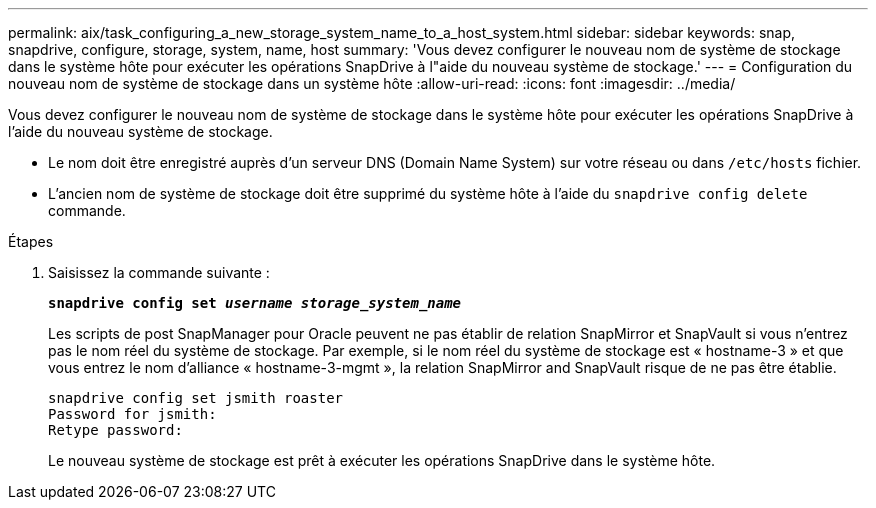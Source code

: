 ---
permalink: aix/task_configuring_a_new_storage_system_name_to_a_host_system.html 
sidebar: sidebar 
keywords: snap, snapdrive, configure, storage, system, name, host 
summary: 'Vous devez configurer le nouveau nom de système de stockage dans le système hôte pour exécuter les opérations SnapDrive à l"aide du nouveau système de stockage.' 
---
= Configuration du nouveau nom de système de stockage dans un système hôte
:allow-uri-read: 
:icons: font
:imagesdir: ../media/


[role="lead"]
Vous devez configurer le nouveau nom de système de stockage dans le système hôte pour exécuter les opérations SnapDrive à l'aide du nouveau système de stockage.

* Le nom doit être enregistré auprès d'un serveur DNS (Domain Name System) sur votre réseau ou dans `/etc/hosts` fichier.
* L'ancien nom de système de stockage doit être supprimé du système hôte à l'aide du `snapdrive config delete` commande.


.Étapes
. Saisissez la commande suivante :
+
`*snapdrive config set _username storage_system_name_*`

+
Les scripts de post SnapManager pour Oracle peuvent ne pas établir de relation SnapMirror et SnapVault si vous n'entrez pas le nom réel du système de stockage. Par exemple, si le nom réel du système de stockage est « hostname-3 » et que vous entrez le nom d'alliance « hostname-3-mgmt », la relation SnapMirror and SnapVault risque de ne pas être établie.

+
[listing]
----
snapdrive config set jsmith roaster
Password for jsmith:
Retype password:
----
+
Le nouveau système de stockage est prêt à exécuter les opérations SnapDrive dans le système hôte.


